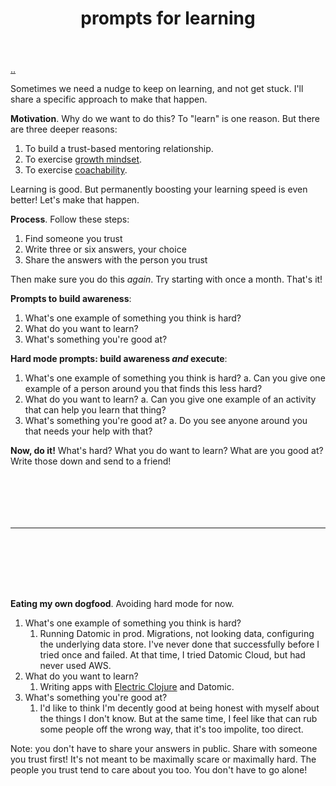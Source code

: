 :PROPERTIES:
:ID: ada033c3-e631-49c9-8153-b9f1c69fd31d
:END:
#+TITLE: prompts for learning

[[file:..][..]]

Sometimes we need a nudge to keep on learning, and not get stuck.
I'll share a specific approach to make that happen.

*Motivation*.
Why do we want to do this?
To "learn" is one reason.
But there are three deeper reasons:

1. To build a trust-based mentoring relationship.
2. To exercise [[id:efbb9f44-9a8e-436e-bf68-ff19d5bd990c][growth mindset]].
3. To exercise [[id:5fd923f9-dc43-4a82-ac59-8785e98bc901][coachability]].

Learning is good.
But permanently boosting your learning speed is even better!
Let's make that happen.

*Process*.
Follow these steps:

1. Find someone you trust
2. Write three or six answers, your choice
3. Share the answers with the person you trust

Then make sure you do this /again/.
Try starting with once a month.
That's it!

*Prompts to build awareness*:

1. What's one example of something you think is hard?
2. What do you want to learn?
3. What's something you're good at?

*Hard mode prompts: build awareness /and/ execute*:

1. What's one example of something you think is hard?
   a. Can you give one example of a person around you that finds this less hard?
2. What do you want to learn?
   a. Can you give one example of an activity that can help you learn that thing?
3. What's something you're good at?
   a. Do you see anyone around you that needs your help with that?

*Now, do it!*
What's hard?
What you do want to learn?
What are you good at?
Write those down and send to a friend!

#+begin_src





#+end_src

-----

#+begin_src






#+end_src

*Eating my own dogfood*.
Avoiding hard mode for now.

1. What's one example of something you think is hard?
   1. Running Datomic in prod.
      Migrations, not looking data, configuring the underlying data store.
      I've never done that successfully before
      I tried once and failed.
      At that time, I tried Datomic Cloud, but had never used AWS.
2. What do you want to learn?
   1. Writing apps with [[id:3dd2e3a3-ecf6-41b2-b31f-6a09b9940ef4][Electric Clojure]] and Datomic.
3. What's something you're good at?
   1. I'd like to think I'm decently good at being honest with myself about the things I don't know.
      But at the same time, I feel like that can rub some people off the wrong way, that it's too impolite, too direct.

Note: you don't have to share your answers in public.
Share with someone you trust first!
It's not meant to be maximally scare or maximally hard.
The people you trust tend to care about you too.
You don't have to go alone!
